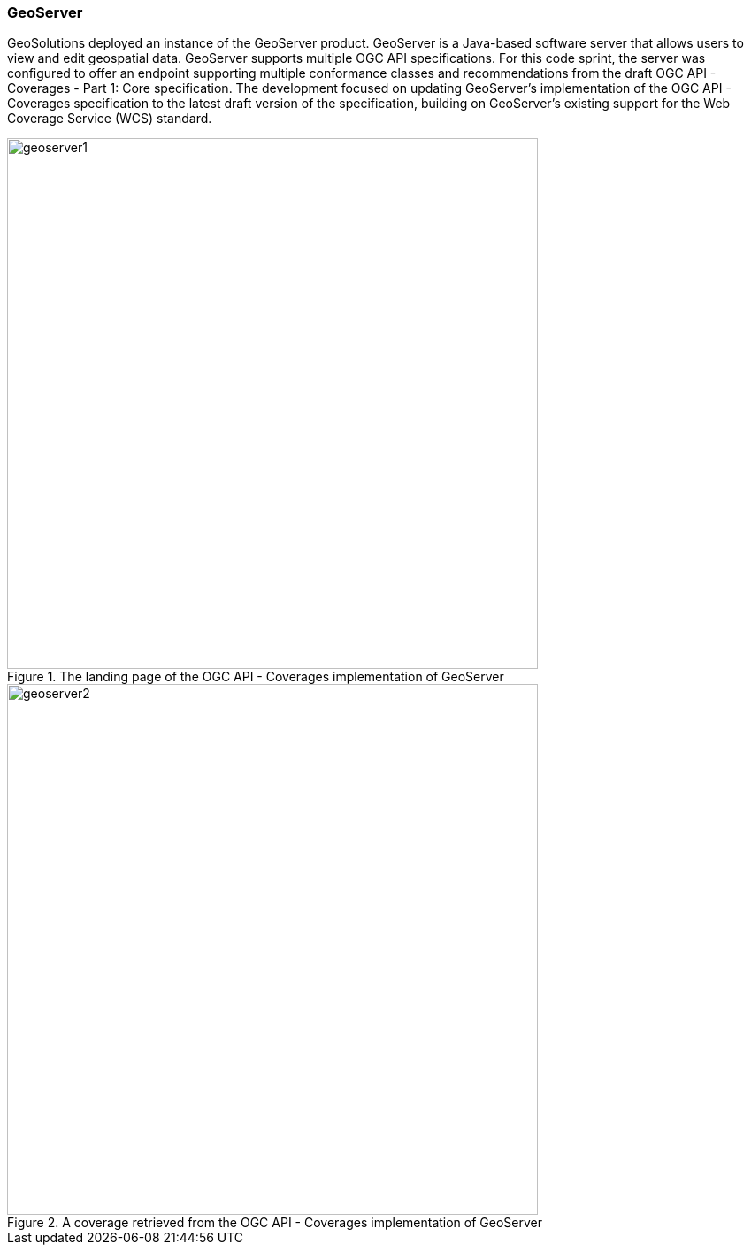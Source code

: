 === GeoServer

GeoSolutions deployed an instance of the GeoServer product. GeoServer is a Java-based software server that allows users to view and edit geospatial data. GeoServer supports multiple OGC API specifications. For this code sprint, the server was configured to offer an endpoint supporting multiple conformance classes and recommendations from the draft OGC API - Coverages - Part 1: Core specification. The development focused on updating GeoServer's implementation of the OGC API - Coverages specification to the latest draft version of the specification, building on GeoServer's existing support for the Web Coverage Service (WCS) standard.

[#img_geoserver1,reftext='{figure-caption} {counter:figure-num}']
.The landing page of the OGC API - Coverages implementation of GeoServer
image::images/geoserver1.png[width=600,align="center"]

[#img_geoserver2,reftext='{figure-caption} {counter:figure-num}']
.A coverage retrieved from the OGC API - Coverages implementation of GeoServer
image::images/geoserver2.png[width=600,align="center"]
